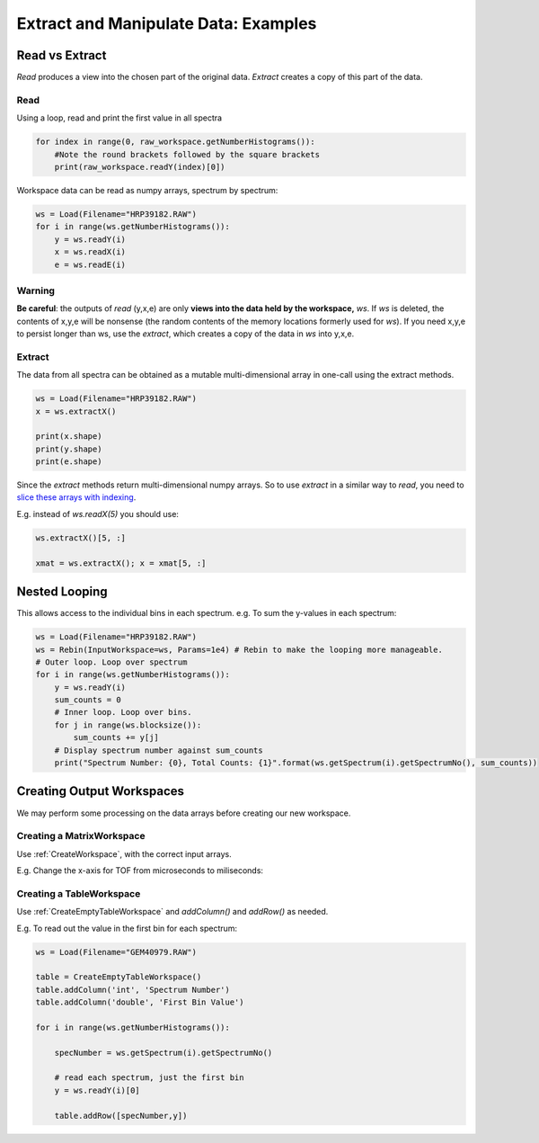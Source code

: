 .. _06_extract_manipulate_data:

=====================================
Extract and Manipulate Data: Examples
=====================================


Read vs Extract
===============

*Read* produces a view into the chosen part of the original data.
*Extract* creates a copy of this part of the data.

Read
----

Using a loop, read and print the first value in all spectra

.. code-block:: python

	for index in range(0, raw_workspace.getNumberHistograms()):
	    #Note the round brackets followed by the square brackets
	    print(raw_workspace.readY(index)[0])

Workspace data can be read as numpy arrays, spectrum by spectrum:

.. code-block:: python

	ws = Load(Filename="HRP39182.RAW")
	for i in range(ws.getNumberHistograms()):
	    y = ws.readY(i)
	    x = ws.readX(i)
	    e = ws.readE(i)

Warning
-------
**Be careful**: the outputs of *read* (y,x,e) are only **views into the data held by the workspace,** `ws`. If `ws` is deleted, the contents of x,y,e will be nonsense (the random contents of the memory locations formerly used for `ws`).
If you need x,y,e to persist longer than ws, use the *extract*, which creates a copy of the data in `ws` into y,x,e.

Extract
-------

The data from all spectra can be obtained as a mutable multi-dimensional array in one-call using the extract methods.

.. code-block:: python

	ws = Load(Filename="HRP39182.RAW")
	x = ws.extractX()

	print(x.shape)
	print(y.shape)
	print(e.shape)

Since the *extract* methods return multi-dimensional numpy arrays. So to use  *extract* in a similar way to *read*, you need to `slice these arrays with indexing <https://numpy.org/doc/1.18/reference/arrays.indexing.html>`_. 

E.g. instead of `ws.readX(5)` you should use:

.. code-block:: python

    ws.extractX()[5, :]

    xmat = ws.extractX(); x = xmat[5, :]


Nested Looping
==============

This allows access to the individual bins in each spectrum. e.g. To sum the y-values in each spectrum:

.. code-block:: python

	ws = Load(Filename="HRP39182.RAW")
	ws = Rebin(InputWorkspace=ws, Params=1e4) # Rebin to make the looping more manageable.
	# Outer loop. Loop over spectrum
	for i in range(ws.getNumberHistograms()):
	    y = ws.readY(i)
	    sum_counts = 0
	    # Inner loop. Loop over bins.
	    for j in range(ws.blocksize()):
	        sum_counts += y[j] 
	    # Display spectrum number against sum_counts
	    print("Spectrum Number: {0}, Total Counts: {1}".format(ws.getSpectrum(i).getSpectrumNo(), sum_counts))


Creating Output Workspaces
==========================

We may perform some processing on the data arrays before creating our new workspace. 

Creating a MatrixWorkspace
--------------------------

Use :ref:`CreateWorkspace`, with the correct input arrays.

E.g. Change the x-axis for TOF from microseconds to miliseconds:

.. plot::
   :include-source:

	from mantid.simpleapi import *

	# Load and Read data
	ws = Load(Filename="HRP39182.RAW")	
	x = ws.readX(0)
	y = ws.readY(0)
	e = ws.readE(0)

	# Alter the x data
	new_x = x * 1e-3

	# Create a new Matrix Workspace with the altered data
	new_ws = CreateWorkspace(DataX=new_x, DataY=y, DataE=e, NSpec=1,UnitX='Label')

	# Set the Label for the AxisUnit
	unit = new_ws.getAxis(0).getUnit()
	unit.setLabel("Time-of-flight", "Milliseconds")

    # Plot the new workspace
	plotSpectrum(new_ws,0)

Creating a TableWorkspace
--------------------------

Use :ref:`CreateEmptyTableWorkspace` and `addColumn()` and `addRow()` as needed.

E.g. To read out the value in the first bin for each spectrum:

.. code-block:: python

    ws = Load(Filename="GEM40979.RAW")
    
    table = CreateEmptyTableWorkspace()
    table.addColumn('int', 'Spectrum Number')
    table.addColumn('double', 'First Bin Value')

    for i in range(ws.getNumberHistograms()):

        specNumber = ws.getSpectrum(i).getSpectrumNo()

        # read each spectrum, just the first bin
        y = ws.readY(i)[0]

        table.addRow([specNumber,y])
